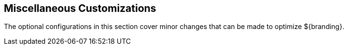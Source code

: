 :title: Miscellaneous Customizations
:type: configuringIntro
:status: published
:parent: Configuring
:order: 11
:Summary: Miscellaneous customizations and optimizations

== {title}

The optional configurations in this section cover minor changes that can be made to optimize ${branding}.
